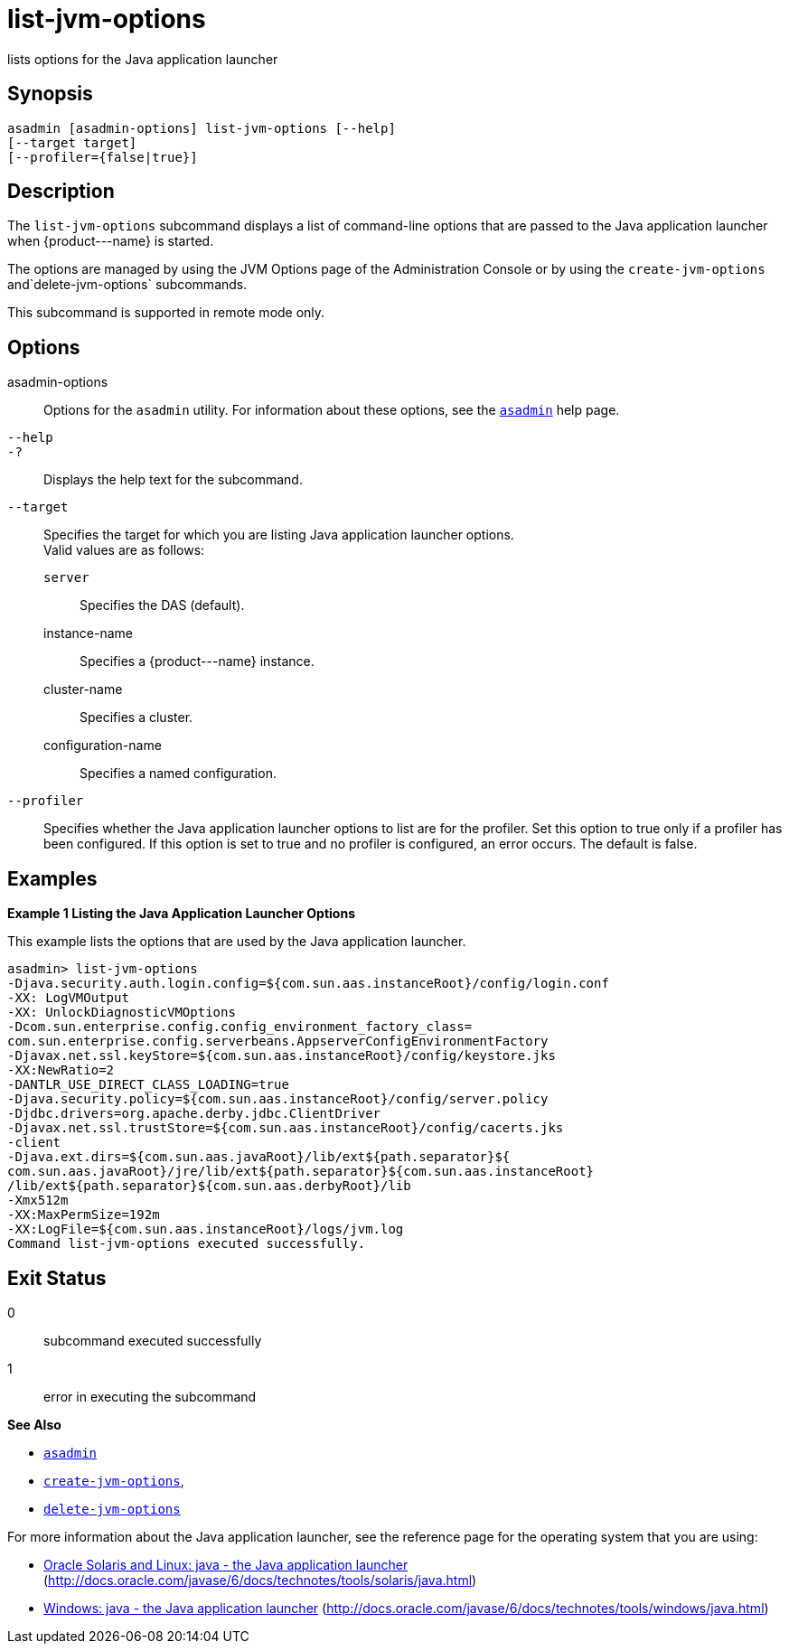 [[list-jvm-options]]
= list-jvm-options

lists options for the Java application launcher

[[synopsis]]
== Synopsis

[source,shell]
----
asadmin [asadmin-options] list-jvm-options [--help] 
[--target target] 
[--profiler={false|true}] 
----

[[description]]
== Description

The `list-jvm-options` subcommand displays a list of command-line options that are passed to the Java application launcher when \{product---name} is started.

The options are managed by using the JVM Options page of the Administration Console or by using the `create-jvm-options` and`delete-jvm-options` subcommands.

This subcommand is supported in remote mode only.

[[options]]
== Options

asadmin-options::
  Options for the `asadmin` utility. For information about these options, see the xref:asadmin.adoc#asadmin-1m[`asadmin`] help page.
`--help`::
`-?`::
  Displays the help text for the subcommand.
`--target`::
  Specifies the target for which you are listing Java application launcher options. +
  Valid values are as follows: +
  `server`;;
    Specifies the DAS (default).
  instance-name;;
    Specifies a \{product---name} instance.
  cluster-name;;
    Specifies a cluster.
  configuration-name;;
    Specifies a named configuration.
`--profiler`::
  Specifies whether the Java application launcher options to list are for the profiler. Set this option to true only if a profiler has been
  configured. If this option is set to true and no profiler is configured, an error occurs. The default is false.

[[examples]]
== Examples

*Example 1 Listing the Java Application Launcher Options*

This example lists the options that are used by the Java application launcher.

[source,shell]
----
asadmin> list-jvm-options
-Djava.security.auth.login.config=${com.sun.aas.instanceRoot}/config/login.conf
-XX: LogVMOutput
-XX: UnlockDiagnosticVMOptions
-Dcom.sun.enterprise.config.config_environment_factory_class=
com.sun.enterprise.config.serverbeans.AppserverConfigEnvironmentFactory
-Djavax.net.ssl.keyStore=${com.sun.aas.instanceRoot}/config/keystore.jks
-XX:NewRatio=2
-DANTLR_USE_DIRECT_CLASS_LOADING=true
-Djava.security.policy=${com.sun.aas.instanceRoot}/config/server.policy
-Djdbc.drivers=org.apache.derby.jdbc.ClientDriver
-Djavax.net.ssl.trustStore=${com.sun.aas.instanceRoot}/config/cacerts.jks
-client
-Djava.ext.dirs=${com.sun.aas.javaRoot}/lib/ext${path.separator}${
com.sun.aas.javaRoot}/jre/lib/ext${path.separator}${com.sun.aas.instanceRoot}
/lib/ext${path.separator}${com.sun.aas.derbyRoot}/lib
-Xmx512m
-XX:MaxPermSize=192m
-XX:LogFile=${com.sun.aas.instanceRoot}/logs/jvm.log
Command list-jvm-options executed successfully.
----

[[exit-status]]
== Exit Status

0::
  subcommand executed successfully
1::
  error in executing the subcommand

*See Also*

* xref:asadmin.adoc#asadmin-1m[`asadmin`]
* xref:create-jvm-options.adoc#create-jvm-options[`create-jvm-options`],
* xref:delete-jvm-options.adoc#delete-jvm-options[`delete-jvm-options`]

For more information about the Java application launcher, see the reference page for the operating system that you are using:

* http://docs.oracle.com/javase/6/docs/technotes/tools/solaris/java.html[Oracle Solaris and Linux: java - the Java application launcher] (http://docs.oracle.com/javase/6/docs/technotes/tools/solaris/java.html)
* http://docs.oracle.com/javase/6/docs/technotes/tools/windows/java.html[Windows: java - the Java application launcher] (http://docs.oracle.com/javase/6/docs/technotes/tools/windows/java.html)


